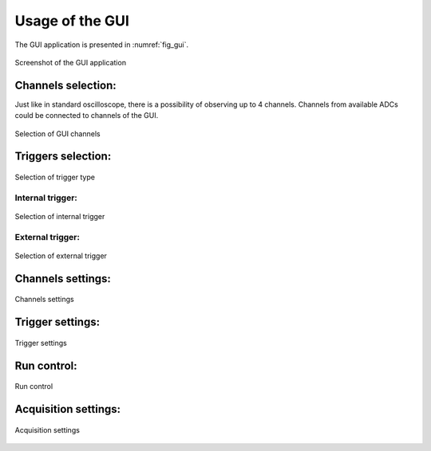 .. _usage:

Usage of the GUI
================


The GUI application is presented in :numref:`fig_gui`.

.. figure:: graphics/GUI.png
   :name: fig_gui
   :width: 800pt
   :align: center
   :alt: alternate text
   :figclass: align-center
    
   Screenshot of the GUI application


Channels selection:
------------------

Just like in standard oscilloscope, there is a possibility of observing up to 4 channels. Channels from available ADCs could be connected to channels of the GUI. 

.. figure:: graphics/GUI_channels_selection.png
   :name: fig_gui_chann_sel
   :width: 800pt
   :align: center
   :alt: alternate text
   :figclass: align-center
    
   Selection of GUI channels 



Triggers selection:
-----------------

.. figure:: graphics/GUI_triggers_selection.png
   :name: fig_gui_trigg_sel
   :width: 120pt
   :align: center
   :alt: alternate text
   :figclass: align-center
    
   Selection of trigger type 



Internal trigger:
^^^^^^^^^^^^^^^^

.. figure:: graphics/GUI_internal_trigger.png
   :name: fig_gui_int_trigg
   :width: 120pt
   :align: center
   :alt: alternate text
   :figclass: align-center
    
   Selection of internal trigger 



External trigger:
^^^^^^^^^^^^^^^^

.. figure:: graphics/GUI_external_trigger.png
   :name: fig_gui_ext_trigg
   :width: 120pt
   :align: center
   :alt: alternate text
   :figclass: align-center
    
   Selection of external trigger 




Channels settings:
----------------

.. figure:: graphics/GUI_channels_settings.png
   :name: fig_gui_chann_sett
   :width: 120pt
   :align: center
   :alt: alternate text
   :figclass: align-center
    
   Channels settings 



Trigger settings:
----------------

.. figure:: graphics/GUI_trigger_settings.png
   :name: fig_gui_trigg_sett
   :width: 120pt
   :align: center
   :alt: alternate text
   :figclass: align-center
    
   Trigger settings 



Run control:
---------------

.. figure:: graphics/GUI_run_control.png
   :name: fig_gui_run_control
   :width: 120pt
   :align: center
   :alt: alternate text
   :figclass: align-center
    
   Run control 



Acquisition settings:
--------------------

.. figure:: graphics/GUI_acquisition_settings.png
   :name: fig_gui_acq_set
   :width: 120pt
   :align: center
   :alt: alternate text
   :figclass: align-center
    
   Acquisition settings 






.. todo::
    
    Make screenshots of all of the components of the GUI and explain shortly

